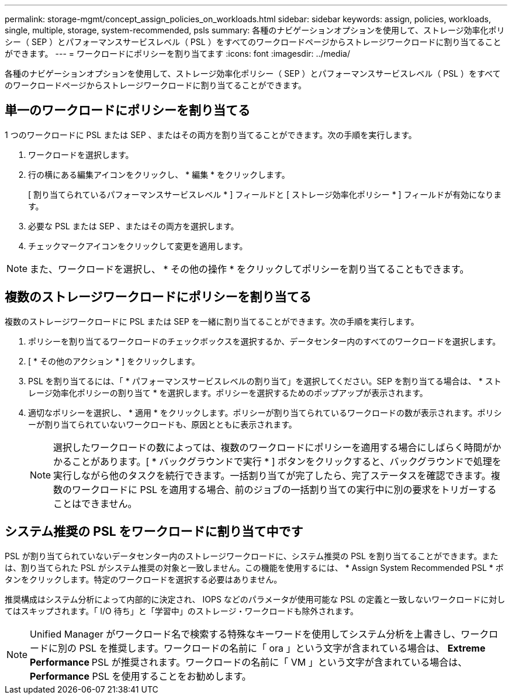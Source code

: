 ---
permalink: storage-mgmt/concept_assign_policies_on_workloads.html 
sidebar: sidebar 
keywords: assign, policies, workloads, single, multiple, storage, system-recommended, psls 
summary: 各種のナビゲーションオプションを使用して、ストレージ効率化ポリシー（ SEP ）とパフォーマンスサービスレベル（ PSL ）をすべてのワークロードページからストレージワークロードに割り当てることができます。 
---
= ワークロードにポリシーを割り当てます
:icons: font
:imagesdir: ../media/


[role="lead"]
各種のナビゲーションオプションを使用して、ストレージ効率化ポリシー（ SEP ）とパフォーマンスサービスレベル（ PSL ）をすべてのワークロードページからストレージワークロードに割り当てることができます。



== 単一のワークロードにポリシーを割り当てる

1 つのワークロードに PSL または SEP 、またはその両方を割り当てることができます。次の手順を実行します。

. ワークロードを選択します。
. 行の横にある編集アイコンをクリックし、 * 編集 * をクリックします。
+
[ 割り当てられているパフォーマンスサービスレベル * ] フィールドと [ ストレージ効率化ポリシー * ] フィールドが有効になります。

. 必要な PSL または SEP 、またはその両方を選択します。
. チェックマークアイコンをクリックして変更を適用します。


[NOTE]
====
また、ワークロードを選択し、 * その他の操作 * をクリックしてポリシーを割り当てることもできます。

====


== 複数のストレージワークロードにポリシーを割り当てる

複数のストレージワークロードに PSL または SEP を一緒に割り当てることができます。次の手順を実行します。

. ポリシーを割り当てるワークロードのチェックボックスを選択するか、データセンター内のすべてのワークロードを選択します。
. [ * その他のアクション * ] をクリックします。
. PSL を割り当てるには、「 * パフォーマンスサービスレベルの割り当て」を選択してください。SEP を割り当てる場合は、 * ストレージ効率化ポリシーの割り当て * を選択します。ポリシーを選択するためのポップアップが表示されます。
. 適切なポリシーを選択し、 * 適用 * をクリックします。ポリシーが割り当てられているワークロードの数が表示されます。ポリシーが割り当てられていないワークロードも、原因とともに表示されます。
+
[NOTE]
====
選択したワークロードの数によっては、複数のワークロードにポリシーを適用する場合にしばらく時間がかかることがあります。[ * バックグラウンドで実行 * ] ボタンをクリックすると、バックグラウンドで処理を実行しながら他のタスクを続行できます。一括割り当てが完了したら、完了ステータスを確認できます。複数のワークロードに PSL を適用する場合、前のジョブの一括割り当ての実行中に別の要求をトリガーすることはできません。

====




== システム推奨の PSL をワークロードに割り当て中です

PSL が割り当てられていないデータセンター内のストレージワークロードに、システム推奨の PSL を割り当てることができます。または、割り当てられた PSL がシステム推奨の対象と一致しません。この機能を使用するには、 * Assign System Recommended PSL * ボタンをクリックします。特定のワークロードを選択する必要はありません。

推奨構成はシステム分析によって内部的に決定され、 IOPS などのパラメータが使用可能な PSL の定義と一致しないワークロードに対してはスキップされます。「 I/O 待ち」と「学習中」のストレージ・ワークロードも除外されます。

[NOTE]
====
Unified Manager がワークロード名で検索する特殊なキーワードを使用してシステム分析を上書きし、ワークロードに別の PSL を推奨します。ワークロードの名前に「 ora 」という文字が含まれている場合は、 **Extreme Performance ** PSL が推奨されます。ワークロードの名前に「 VM 」という文字が含まれている場合は、 **Performance** PSL を使用することをお勧めします。

====